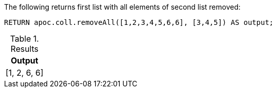 
The following returns first list with all elements of second list removed:

[source,cypher]
----
RETURN apoc.coll.removeAll([1,2,3,4,5,6,6], [3,4,5]) AS output;
----

.Results
[opts="header",cols="1"]
|===
| Output
| [1, 2, 6, 6]
|===